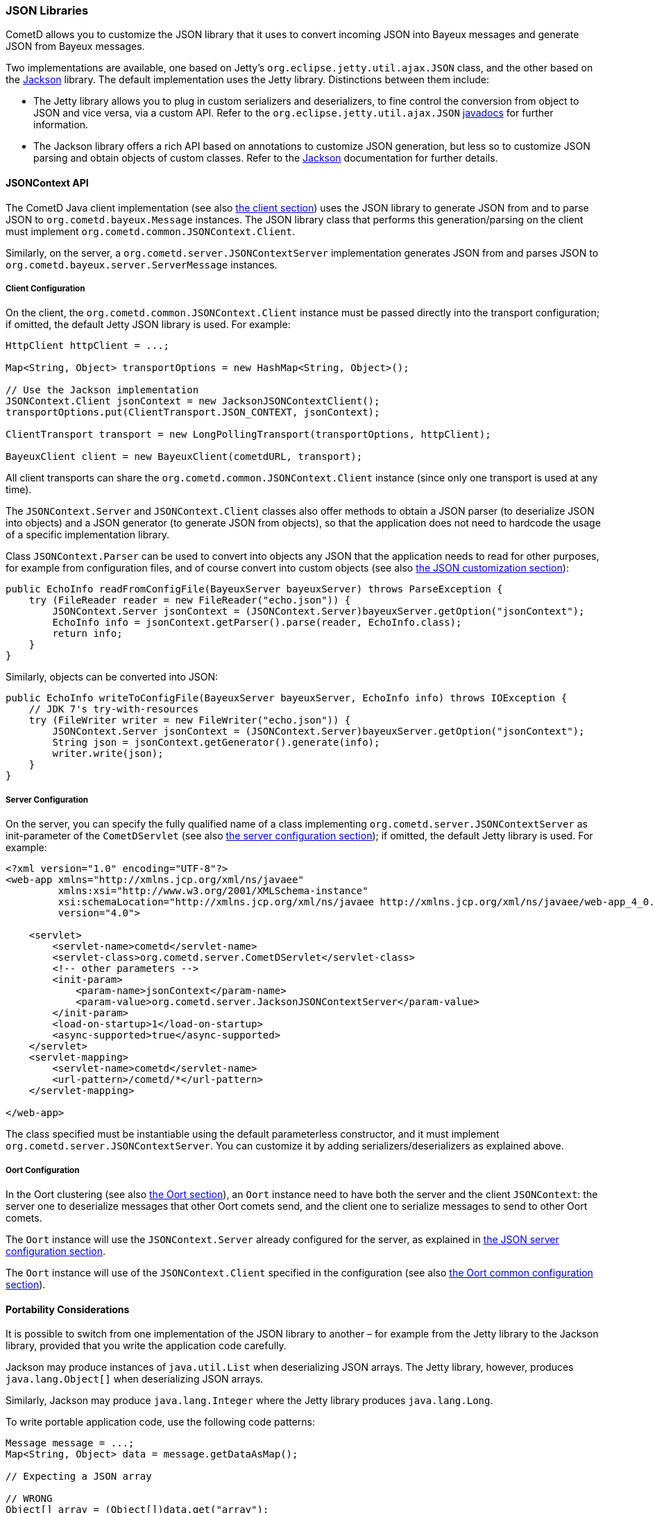 
[[_java_json]]
=== JSON Libraries

CometD allows you to customize the JSON library that it uses to convert
incoming JSON into Bayeux messages and generate JSON from Bayeux messages.

Two implementations are available, one based on Jetty's
`org.eclipse.jetty.util.ajax.JSON` class, and the other based on the
https://github.com/FasterXML/jackson[Jackson] library.
The default implementation uses the Jetty library.
Distinctions between them include:

* The Jetty library allows you to plug in custom serializers and deserializers,
  to fine control the conversion from object to JSON and vice versa, via a custom API.
  Refer to the `org.eclipse.jetty.util.ajax.JSON`
  https://eclipse.org/jetty/javadoc/current/org/eclipse/jetty/util/ajax/JSON.html[javadocs]
  for further information.
* The Jackson library offers a rich API based on annotations to customize
  JSON generation, but less so to customize JSON parsing and obtain objects
  of custom classes.
  Refer to the https://github.com/FasterXML/jackson[Jackson] documentation
  for further details.

[[_java_json_api]]
==== JSONContext API

The CometD Java client implementation (see also xref:_java_client[the client section])
uses the JSON library to generate JSON from and to parse JSON to
`org.cometd.bayeux.Message` instances.
The JSON library class that performs this generation/parsing on the client
must implement `org.cometd.common.JSONContext.Client`.

Similarly, on the server, a `org.cometd.server.JSONContextServer` implementation
generates JSON from and parses JSON to `org.cometd.bayeux.server.ServerMessage` instances.

[[_java_json_client_config]]
===== Client Configuration

On the client, the `org.cometd.common.JSONContext.Client` instance must be
passed directly into the transport configuration; if omitted, the default
Jetty JSON library is used.
For example:

====
[source,java]
----
HttpClient httpClient = ...;

Map<String, Object> transportOptions = new HashMap<String, Object>();

// Use the Jackson implementation
JSONContext.Client jsonContext = new JacksonJSONContextClient();
transportOptions.put(ClientTransport.JSON_CONTEXT, jsonContext);

ClientTransport transport = new LongPollingTransport(transportOptions, httpClient);

BayeuxClient client = new BayeuxClient(cometdURL, transport);
----
====

All client transports can share the `org.cometd.common.JSONContext.Client`
instance (since only one transport is used at any time).

The `JSONContext.Server` and `JSONContext.Client` classes also offer methods
to obtain a JSON parser (to deserialize JSON into objects) and a JSON generator
(to generate JSON from objects), so that the application does not need to
hardcode the usage of a specific implementation library.

Class `JSONContext.Parser` can be used to convert into objects any JSON that
the application needs to read for other purposes, for example from configuration
files, and of course convert into custom objects (see also
xref:_java_json_customization[the JSON customization section]):

====
[source,java]
----
public EchoInfo readFromConfigFile(BayeuxServer bayeuxServer) throws ParseException {
    try (FileReader reader = new FileReader("echo.json")) {
        JSONContext.Server jsonContext = (JSONContext.Server)bayeuxServer.getOption("jsonContext");
        EchoInfo info = jsonContext.getParser().parse(reader, EchoInfo.class);
        return info;
    }
}
----
====

Similarly, objects can be converted into JSON:

====
[source,java]
----
public EchoInfo writeToConfigFile(BayeuxServer bayeuxServer, EchoInfo info) throws IOException {
    // JDK 7's try-with-resources
    try (FileWriter writer = new FileWriter("echo.json")) {
        JSONContext.Server jsonContext = (JSONContext.Server)bayeuxServer.getOption("jsonContext");
        String json = jsonContext.getGenerator().generate(info);
        writer.write(json);
    }
}
----
====

[[_java_json_server_config]]
===== Server Configuration

On the server, you can specify the fully qualified name of a class implementing
`org.cometd.server.JSONContextServer` as init-parameter of the `CometDServlet`
(see also xref:_java_server_configuration[the server configuration section]);
if omitted, the default Jetty library is used.
For example:

====
[source,xml]
----
<?xml version="1.0" encoding="UTF-8"?>
<web-app xmlns="http://xmlns.jcp.org/xml/ns/javaee"
         xmlns:xsi="http://www.w3.org/2001/XMLSchema-instance"
         xsi:schemaLocation="http://xmlns.jcp.org/xml/ns/javaee http://xmlns.jcp.org/xml/ns/javaee/web-app_4_0.xsd"
         version="4.0">

    <servlet>
        <servlet-name>cometd</servlet-name>
        <servlet-class>org.cometd.server.CometDServlet</servlet-class>
        <!-- other parameters -->
        <init-param>
            <param-name>jsonContext</param-name>
            <param-value>org.cometd.server.JacksonJSONContextServer</param-value>
        </init-param>
        <load-on-startup>1</load-on-startup>
        <async-supported>true</async-supported>
    </servlet>
    <servlet-mapping>
        <servlet-name>cometd</servlet-name>
        <url-pattern>/cometd/*</url-pattern>
    </servlet-mapping>

</web-app>
----
====

The class specified must be instantiable using the default parameterless
constructor, and it must implement `org.cometd.server.JSONContextServer`.
You can customize it by adding serializers/deserializers as explained above.

[[_java_json_oort_config]]
===== Oort Configuration

In the Oort clustering (see also xref:_java_oort[the Oort section]), an `Oort`
instance need to have both the server and the client `JSONContext`: the server
one to deserialize messages that other Oort comets send, and the client one
to serialize messages to send to other Oort comets.

The `Oort` instance will use the `JSONContext.Server` already configured for
the server, as explained in xref:_java_json_server_config[the JSON server configuration section].

The `Oort` instance will use of the `JSONContext.Client` specified in the
configuration (see also xref:_java_oort_common_configuration[the Oort common configuration section]).

[[_java_json_portability]]
==== Portability Considerations

It is possible to switch from one implementation of the JSON library to
another – for example from the Jetty library to the Jackson library, provided
that you write the application code carefully.

Jackson may produce instances of `java.util.List` when deserializing JSON arrays.
The Jetty library, however, produces `java.lang.Object[]` when deserializing
JSON arrays.

Similarly, Jackson may produce `java.lang.Integer` where the Jetty library
produces `java.lang.Long`.

To write portable application code, use the following code patterns:

====
[source,java]
----
Message message = ...;
Map<String, Object> data = message.getDataAsMap();

// Expecting a JSON array

// WRONG
Object[] array = (Object[])data.get("array");

// CORRECT
Object field = data.get("array");
Object[] array = field instanceof List ? ((List)field).toArray() : (Object[])field;


// Expecting a long

// WRONG
long value = (Long)data.get("value");

// CORRECT
long value = ((Number)data.get("value")).longValue();
----
====

[[_java_json_customization]]
==== Customizing Deserialization of JSON objects

Sometimes it is very useful to be able to obtain objects of application classes
instead of just `Map<String, Object>` when calling `message.getData()`.

You can easily achieve this with the Jetty JSON library.
It is enough that the client formats the JSON object adding an additional
`class` field whose value is the fully qualified class name that you want
to convert the JSON to:

====
[source,javascript]
----
cometd.publish('/echo', {
    class: 'org.cometd.example.EchoInfo',
    id: '42',
    echo: 'cometd'
});
----
====

On the server, in the `web.xml` file, you register the `org.cometd.server.JettyJSONContextServer`
as `jsonContext` (see also xref:_java_json_server_config[the JSON server configuration section]),
and at startup you add a custom converter for the `org.cometd.example.EchoInfo`
class (see also xref:_java_server_services_integration[the services integration section]
for more details about configuring CometD at startup).

====
[source,java]
----
BayeuxServer bayeuxServer = ...;
JettyJSONContextServer jsonContext = (JettyJSONContextServer)bayeuxServer.getOption("jsonContext");
jsonContext.getJSON().addConvertor(EchoInfo.class, new EchoInfoConvertor());
----
====

Finally, these are the `EchoInfoConvertor` and `EchoInfo` classes:

====
[source,java]
----
public class EchoInfoConvertor implements JSON.Convertor {
    public void toJSON(Object obj, JSON.Output out) {
        EchoInfo echoInfo = (EchoInfo)obj;
        out.addClass(EchoInfo.class);
        out.add("id", echoInfo.getId());
        out.add("echo", echoInfo.getEcho());
    }

    public Object fromJSON(Map map) {
        String id = (String)map.get("id");
        String echo = (String)map.get("echo");
        return new EchoInfo(id, echo);
    }
}

public class EchoInfo {
    private final String id;
    private final String echo;

    public EchoInfo(String id, String echo) {
        this.id = id;
        this.echo = echo;
    }

    public String getId() {
        return id;
    }

    public String getEcho() {
        return echo;
    }
}
----
====

If, instead of using the JavaScript client, you are using the Java client,
it is possible to configure the Java client to perform the serialization/deserialization
of JSON objects in the same way (see also xref:_java_json_client_config[the JSON client configuration section]):

====
[source,java]
----
JettyJSONContextClient jsonContext = ...;
jsonContext.getJSON().addConvertor(EchoInfo.class, new EchoInfoConvertor());

// Later in the application
BayeuxClient bayeuxClient = ...;

bayeuxClient.getChannel("/echo").subscribe(new ClientSessionChannel.MessageListener() {
    public void onMessage(ClientSessionChannel channel, Message message) {
        // Receive directly EchoInfo objects
        EchoInfo data = (EchoInfo)message.getData();
    }
});

// Publish directly EchoInfo objects
bayeuxClient.getChannel("/echo").publish(new EchoInfo("42", "wohoo"));
----
====
